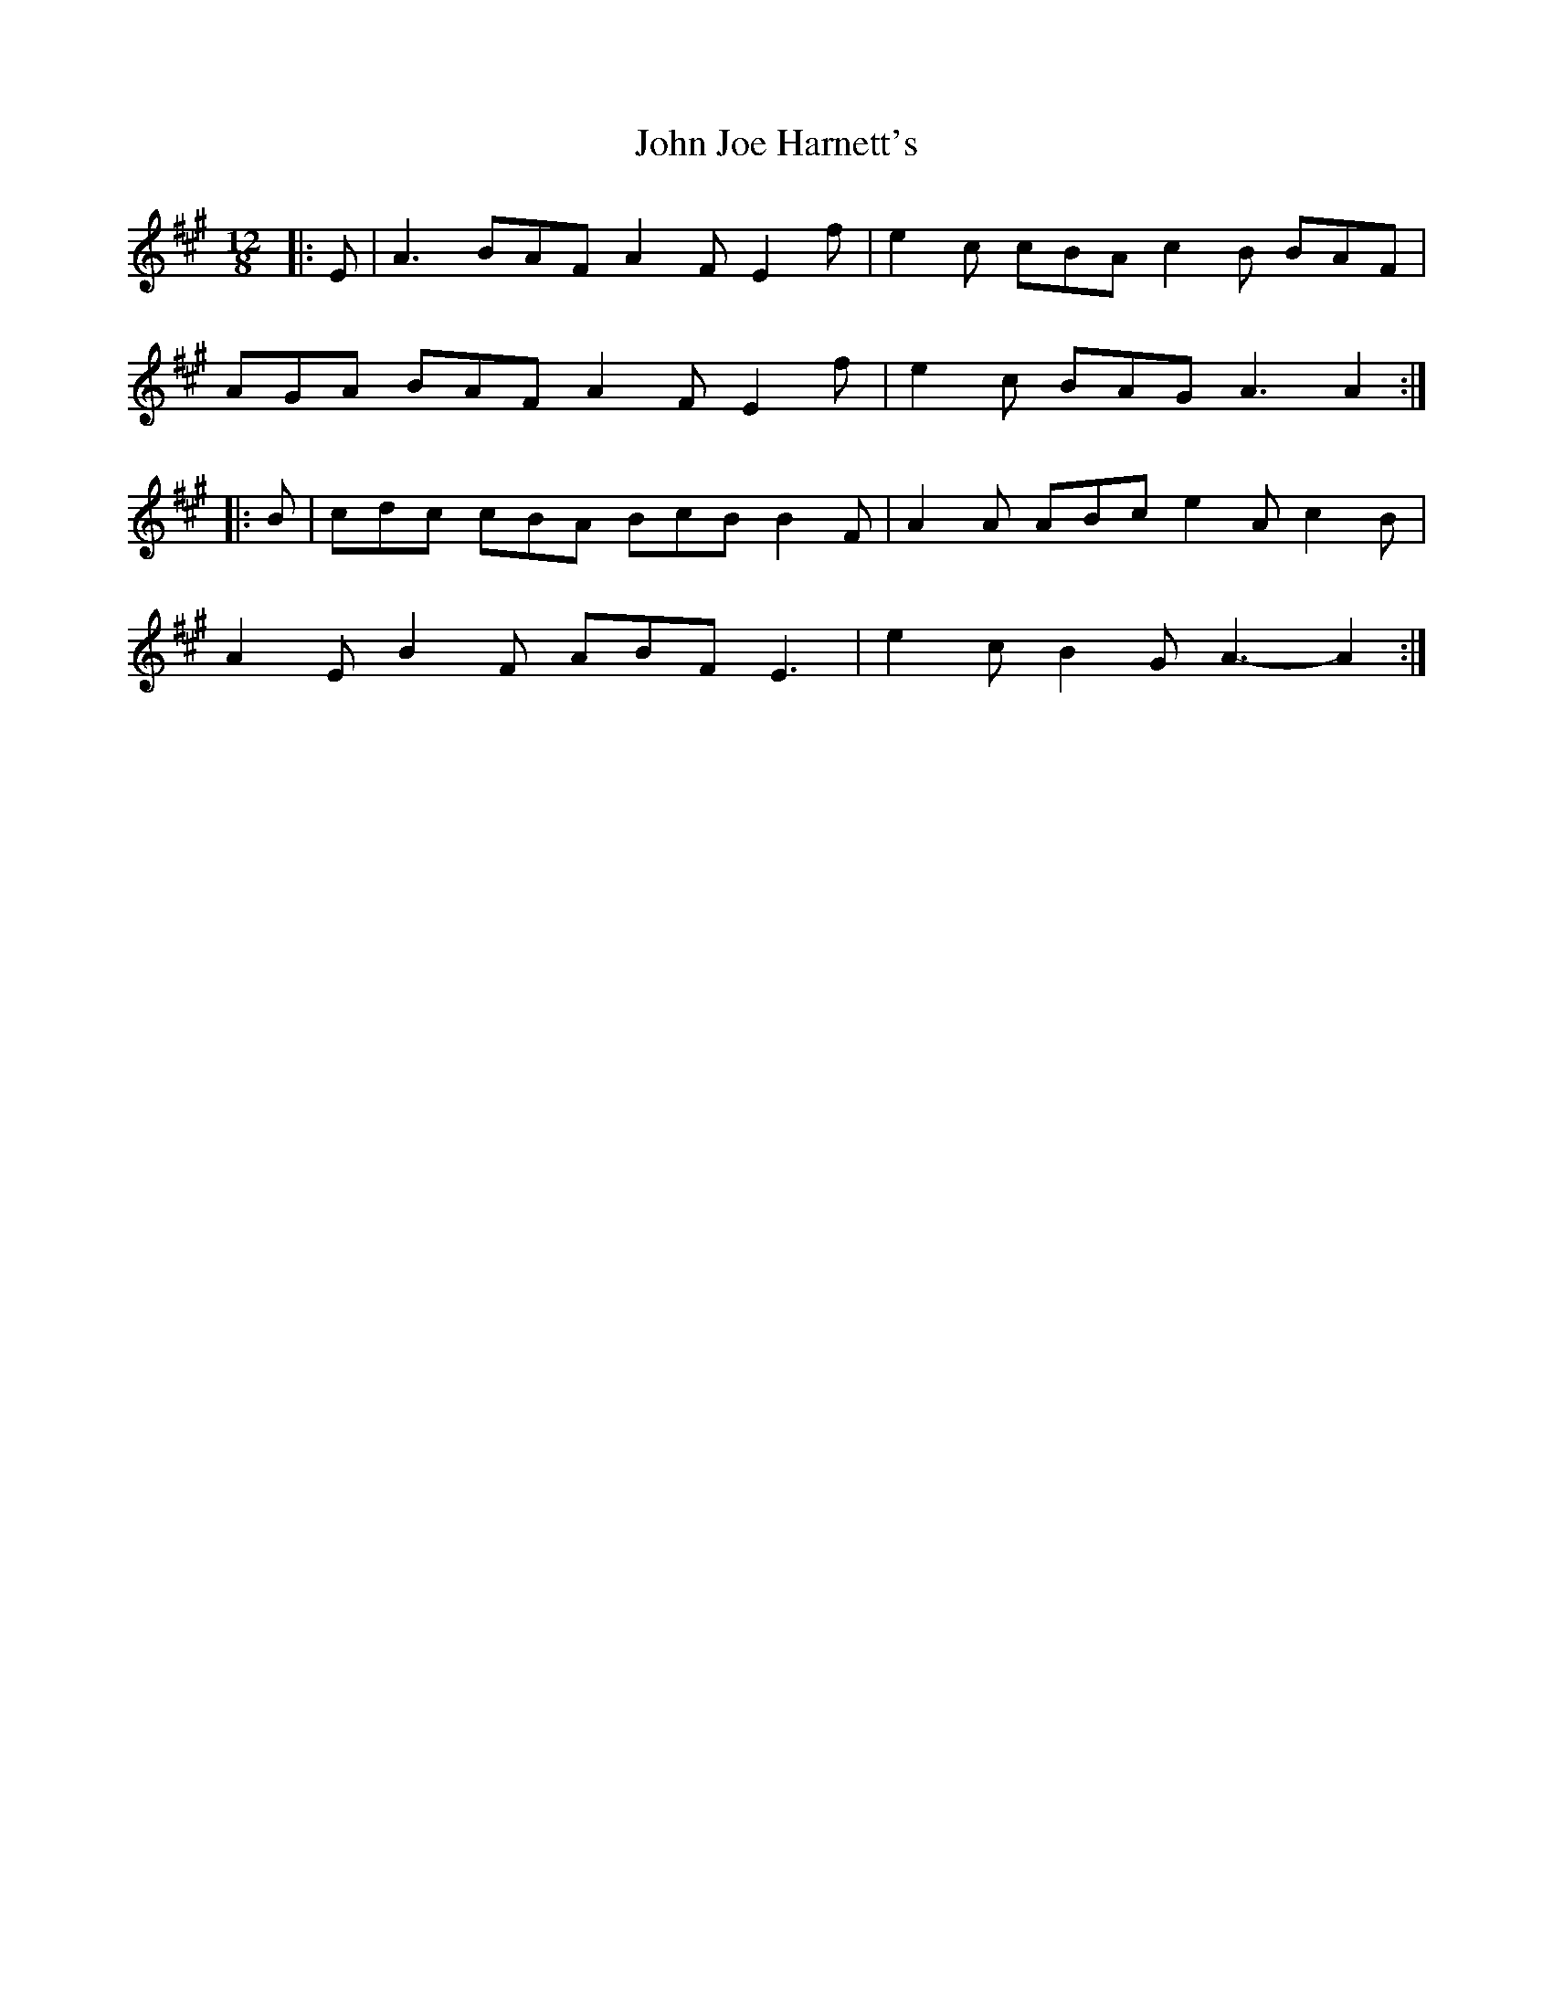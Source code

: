X: 20452
T: John Joe Harnett's
R: slide
M: 12/8
K: Amajor
|:E|A3 BAF A2 F E2 f|e2 c cBA c2 B BAF|
AGA BAF A2 F E2 f|e2 c BAG A3 A2:|
|:B|cdc cBA BcB B2 F|A2 A ABc e2 A c2 B|
A2 E B2 F ABF E3|e2 c B2 G A3- A2:|

